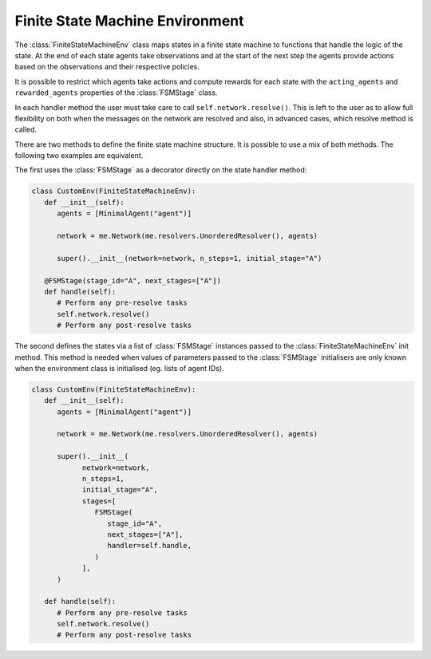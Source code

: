 .. _api_fsm:

Finite State Machine Environment
================================

The :class:`FiniteStateMachineEnv` class maps states in a finite state machine to
functions that handle the logic of the state. At the end of each state agents take
observations and at the start of the next step the agents provide actions based on the
observations and their respective policies.

It is possible to restrict which agents take actions and compute rewards for each state
with the ``acting_agents`` and ``rewarded_agents`` properties of the :class:`FSMStage`
class.

In each handler method the user must take care to call ``self.network.resolve()``. This
is left to the user as to allow full flexibility on both when the messages on the network
are resolved and also, in advanced cases, which resolve method is called.

There are two methods to define the finite state machine structure. It is possible to
use a mix of both methods. The following two examples are equivalent.

The first uses the :class:`FSMStage` as a decorator directly on the state handler method:

.. code-block:: python

   class CustomEnv(FiniteStateMachineEnv):
      def __init__(self):
         agents = [MinimalAgent("agent")]

         network = me.Network(me.resolvers.UnorderedResolver(), agents)

         super().__init__(network=network, n_steps=1, initial_stage="A")

      @FSMStage(stage_id="A", next_stages=["A"])
      def handle(self):
         # Perform any pre-resolve tasks
         self.network.resolve()
         # Perform any post-resolve tasks


The second defines the states via a list of :class:`FSMStage` instances passed to the
:class:`FiniteStateMachineEnv` init method. This method is needed when values of
parameters passed to the :class:`FSMStage` initialisers are only known when the
environment class is initialised (eg. lists of agent IDs).

.. code-block:: python

   class CustomEnv(FiniteStateMachineEnv):
      def __init__(self):
         agents = [MinimalAgent("agent")]

         network = me.Network(me.resolvers.UnorderedResolver(), agents)

         super().__init__(
               network=network,
               n_steps=1,
               initial_stage="A",
               stages=[
                  FSMStage(
                     stage_id="A",
                     next_stages=["A"],
                     handler=self.handle,
                  )
               ],
         )

      def handle(self):
         # Perform any pre-resolve tasks
         self.network.resolve()
         # Perform any post-resolve tasks

.. Environment
.. ===========

.. .. autoclass:: phantom.fsm.env.FiniteStateMachineEnv
..    :inherited-members:


.. Stages
.. ======

.. .. autoclass:: phantom.fsm.env.FSMStage
..    :inherited-members:


.. Errors
.. ======

.. .. autoclass:: phantom.fsm.env.FSMValidationError
..    :inherited-members:


.. .. autoclass:: phantom.fsm.env.FSMRuntimeError
..    :inherited-members:
